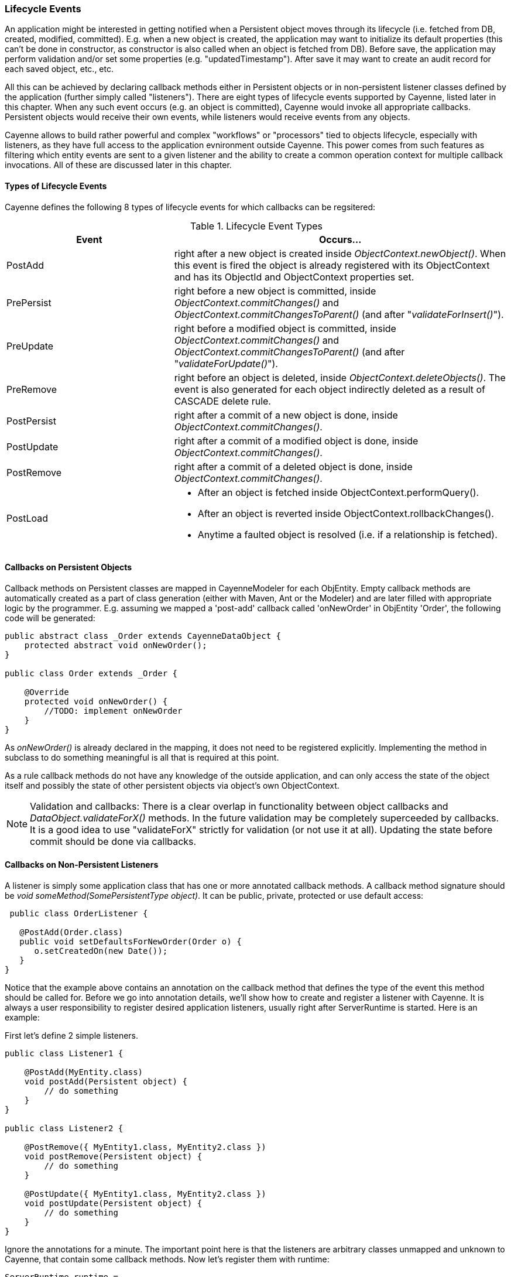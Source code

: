 // Licensed to the Apache Software Foundation (ASF) under one or more
// contributor license agreements. See the NOTICE file distributed with
// this work for additional information regarding copyright ownership.
// The ASF licenses this file to you under the Apache License, Version
// 2.0 (the "License"); you may not use this file except in compliance
// with the License. You may obtain a copy of the License at
//
// http://www.apache.org/licenses/LICENSE-2.0 Unless required by
// applicable law or agreed to in writing, software distributed under the
// License is distributed on an "AS IS" BASIS, WITHOUT WARRANTIES OR
// CONDITIONS OF ANY KIND, either express or implied. See the License for
// the specific language governing permissions and limitations under the
// License.

=== Lifecycle Events

An application might be interested in getting notified when a Persistent object moves through its lifecycle (i.e. fetched from DB, created, modified, committed). E.g. when a new object is created, the application may want to initialize its default properties (this can't be done in constructor, as constructor is also called when an object is fetched from DB). Before save, the application may perform validation and/or set some properties (e.g. "updatedTimestamp"). After save it may want to create an audit record for each saved object, etc., etc.

All this can be achieved by declaring callback methods either in Persistent objects or in non-persistent listener classes defined by the application (further simply called "listeners"). There are eight types of lifecycle events supported by Cayenne, listed later in this chapter. When any such event occurs (e.g. an object is committed), Cayenne would invoke all appropriate callbacks. Persistent objects would receive their own events, while listeners would receive events from any objects.

Cayenne allows to build rather powerful and complex "workflows" or "processors" tied to objects lifecycle, especially with listeners, as they have full access to the application evnironment outside Cayenne. This power comes from such features as filtering which entity events are sent to a given listener and the ability to create a common operation context for multiple callback invocations. All of these are discussed later in this chapter.

==== Types of Lifecycle Events

Cayenne defines the following 8 types of lifecycle events for which callbacks can be regsitered:

[[lifecycleEvent]]
.Lifecycle Event Types
[cols="3,6"]
|===
|Event |Occurs...

.^|PostAdd
.^|right after a new object is created inside _ObjectContext.newObject()_. When this event is fired the object is already registered with its ObjectContext and has its ObjectId and ObjectContext properties set.

.^|PrePersist
.^|right before a new object is committed, inside _ObjectContext.commitChanges()_ and _ObjectContext.commitChangesToParent()_ (and after "_validateForInsert()_").

.^|PreUpdate
.^|right before a modified object is committed, inside _ObjectContext.commitChanges()_ and _ObjectContext.commitChangesToParent()_ (and after "_validateForUpdate()_").

.^|PreRemove
.^|right before an object is deleted, inside _ObjectContext.deleteObjects()_. The event is also generated for each object indirectly deleted as a result of CASCADE delete rule.

.^|PostPersist
.^|right after a commit of a new object is done, inside _ObjectContext.commitChanges()_.

.^|PostUpdate
.^|right after a commit of a modified object is done, inside _ObjectContext.commitChanges()_.

.^|PostRemove
.^|right after a commit of a deleted object is done, inside _ObjectContext.commitChanges()_.

.^|PostLoad
a|
- After an object is fetched inside ObjectContext.performQuery().
- After an object is reverted inside ObjectContext.rollbackChanges().
- Anytime a faulted object is resolved (i.e. if a relationship is fetched).
|===

==== Callbacks on Persistent Objects

Callback methods on Persistent classes are mapped in CayenneModeler for each ObjEntity. Empty callback methods are automatically created as a part of class generation (either with Maven, Ant or the Modeler) and are later filled with appropriate logic by the programmer. E.g. assuming we mapped a 'post-add' callback called 'onNewOrder' in ObjEntity 'Order', the following code will be generated:

[source, Java]
----
public abstract class _Order extends CayenneDataObject {
    protected abstract void onNewOrder();
}

public class Order extends _Order {

    @Override
    protected void onNewOrder() {
        //TODO: implement onNewOrder
    }
}
----

As _onNewOrder()_ is already declared in the mapping, it does not need to be registered explicitly. Implementing the method in subclass to do something meaningful is all that is required at this point.

As a rule callback methods do not have any knowledge of the outside application, and can only access the state of the object itself and possibly the state of other persistent objects via object's own ObjectContext.

NOTE: Validation and callbacks: There is a clear overlap in functionality between object callbacks and _DataObject.validateForX()_ methods. In the future validation may be completely superceeded by callbacks. It is a good idea to use "validateForX" strictly for validation (or not use it at all). Updating the state before commit should be done via callbacks.

==== Callbacks on Non-Persistent Listeners

A listener is simply some application class that has one or more annotated callback methods. A callback method signature should be _void someMethod(SomePersistentType object)_. It can be public, private, protected or use default access:

[source, Java]
----
 public class OrderListener {

   @PostAdd(Order.class)
   public void setDefaultsForNewOrder(Order o) {
      o.setCreatedOn(new Date());
   }
}
----

Notice that the example above contains an annotation on the callback method that defines the type of the event this method should be called for. Before we go into annotation details, we'll show how to create and register a listener with Cayenne. It is always a user responsibility to register desired application listeners, usually right after ServerRuntime is started. Here is an example:

First let's define 2 simple listeners.

[source, Java]
----
public class Listener1 {

    @PostAdd(MyEntity.class)
    void postAdd(Persistent object) {
        // do something
    }
}

public class Listener2 {

    @PostRemove({ MyEntity1.class, MyEntity2.class })
    void postRemove(Persistent object) {
        // do something
    }

    @PostUpdate({ MyEntity1.class, MyEntity2.class })
    void postUpdate(Persistent object) {
        // do something
    }
}
----

Ignore the annotations for a minute. The important point here is that the listeners are arbitrary classes unmapped and unknown to Cayenne, that contain some callback methods. Now let's register them with runtime:

[source, Java]
----
ServerRuntime runtime = ...

runtime.getDataDomain().addListener(new Listener1());
runtime.getDataDomain().addListener(new Listener2());
----


Listeners in this example are very simple. However they don't have to be. Unlike Persistent objects, normally listeners initialization is managed by the application code, not Cayenne, so listeners may have knowledge of various application services, operation transactional context, etc. Besides a single listener can apply to multiple entities. As a consequence their callbacks can do more than just access a single ObjectContext.

Now let's discuss the annotations. There are eight annotations exactly matching the names of eight lifecycle events. A callback method in a listener should be annotated with at least one, but possibly with more than one of them. Annotation itself defines what event the callback should react to. Annotation parameters are essentially an entity filter, defining a subset of ObjEntities whose events we are interested in:

[source, Java]
----
// this callback will be invoked on PostRemove event of any object
// belonging to MyEntity1, MyEntity2 or their subclasses
@PostRemove({ MyEntity1.class, MyEntity2.class })
void postRemove(Persistent object) {
    ...
}
----

[source, Java]
----
// similar example with multipe annotations on a single method
// each matching just one entity
@PostPersist(MyEntity1.class)
@PostRemove(MyEntity1.class)
@PostUpdate(MyEntity1.class)
void postCommit(MyEntity1 object) {
    ...
}
----

As shown above, "value" (the implicit annotation parameter) can contain one or more entity classes. Only these entities' events will result in callback invocation. There's also another way to match entities - via custom annotations. This allows to match any number of entities without even knowing what they are. Here is an example. We'll first define a custom annotation:

[source, Java]
----
@Target(ElementType.TYPE)
@Retention(RetentionPolicy.RUNTIME)
public @interface Tag {

}
----

Now we can define a listener that will react to events from ObjEntities annotated with this annotation:

[source, Java]
----
public class Listener3 {

    @PostAdd(entityAnnotations = Tag.class)
    void postAdd(Persistent object) {
        // do something
    }
}
----

As you see we don't have any entities yet, still we can define a listener that does something useful. Now let's annotate some entities:

[source, Java]
----
@Tag
public class MyEntity1 extends _MyEntity1 {

}

@Tag
public class MyEntity2 extends _MyEntity2 {

}
----


==== Combining Listeners with DataChannelFilters

A final touch in the listeners design is preserving the state of the listener within a single select or commit, so that events generated by multiple objects can be collected and processed all together. To do that you will need to implement a _DataChannelFilter_, and add some callback methods to it. They will store their state in a ThreadLocal variable of the filter. Here is an example filter that does something pretty meaningless - counts how many total objects were committed. However it demonstrates the important pattern of aggregating multiple events and presenting a combined result:

[source, Java]
----
public class CommittedObjectCounter implements DataChannelFilter {

    private ThreadLocal<int[]> counter;

    @Override
    public void init(DataChannel channel) {
        counter = new ThreadLocal<int[]>();
    }

    @Override
    public QueryResponse onQuery(ObjectContext originatingContext, Query query, DataChannelFilterChain filterChain) {
        return filterChain.onQuery(originatingContext, query);
    }

    @Override
    public GraphDiff onSync(ObjectContext originatingContext, GraphDiff changes, int syncType,
            DataChannelFilterChain filterChain) {

        // init the counter for the current commit
        counter.set(new int[1]);

        try {
            return filterChain.onSync(originatingContext, changes, syncType);
        } finally {

            // process aggregated result and release the counter
            System.out.println("Committed " + counter.get()[0] + " object(s)");
            counter.set(null);
        }
    }

    @PostPersist(entityAnnotations = Tag.class)
    @PostUpdate(entityAnnotations = Tag.class)
    @PostRemove(entityAnnotations = Tag.class)
    void afterCommit(Persistent object) {
        counter.get()[0]++;
    }
}
----

Now since this is both a filter and a listener, it needs to be registered as such:

[source, Java]
----
CommittedObjectCounter counter = new CommittedObjectCounter();

ServerRuntime runtime = ...
DataDomain domain = runtime.getDataDomain();

// register filter
// this will also add it as a listener (since 3.2)
domain.addFilter(counter);
----









